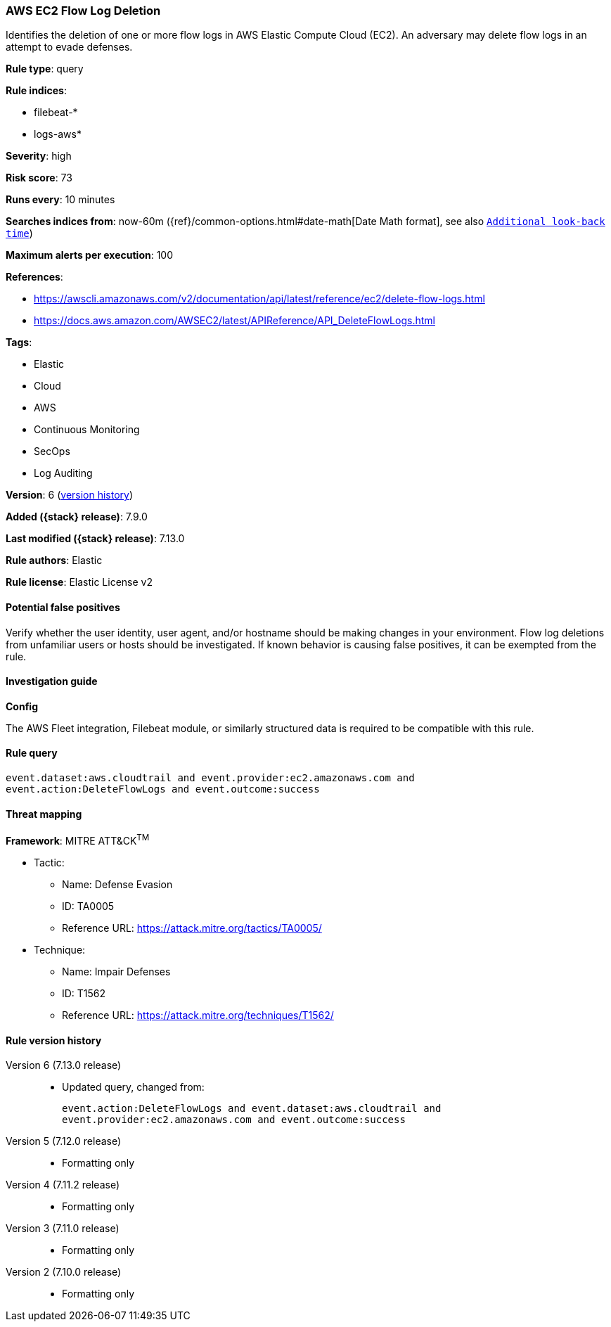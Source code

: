 [[aws-ec2-flow-log-deletion]]
=== AWS EC2 Flow Log Deletion

Identifies the deletion of one or more flow logs in AWS Elastic Compute Cloud (EC2). An adversary may delete flow logs in an attempt to evade defenses.

*Rule type*: query

*Rule indices*:

* filebeat-*
* logs-aws*

*Severity*: high

*Risk score*: 73

*Runs every*: 10 minutes

*Searches indices from*: now-60m ({ref}/common-options.html#date-math[Date Math format], see also <<rule-schedule, `Additional look-back time`>>)

*Maximum alerts per execution*: 100

*References*:

* https://awscli.amazonaws.com/v2/documentation/api/latest/reference/ec2/delete-flow-logs.html
* https://docs.aws.amazon.com/AWSEC2/latest/APIReference/API_DeleteFlowLogs.html

*Tags*:

* Elastic
* Cloud
* AWS
* Continuous Monitoring
* SecOps
* Log Auditing

*Version*: 6 (<<aws-ec2-flow-log-deletion-history, version history>>)

*Added ({stack} release)*: 7.9.0

*Last modified ({stack} release)*: 7.13.0

*Rule authors*: Elastic

*Rule license*: Elastic License v2

==== Potential false positives

Verify whether the user identity, user agent, and/or hostname should be making changes in your environment. Flow log deletions from unfamiliar users or hosts should be investigated. If known behavior is causing false positives, it can be exempted from the rule.

==== Investigation guide

*Config*

The AWS Fleet integration, Filebeat module, or similarly structured data is required to be compatible with this rule.

==== Rule query


[source,js]
----------------------------------
event.dataset:aws.cloudtrail and event.provider:ec2.amazonaws.com and
event.action:DeleteFlowLogs and event.outcome:success
----------------------------------

==== Threat mapping

*Framework*: MITRE ATT&CK^TM^

* Tactic:
** Name: Defense Evasion
** ID: TA0005
** Reference URL: https://attack.mitre.org/tactics/TA0005/
* Technique:
** Name: Impair Defenses
** ID: T1562
** Reference URL: https://attack.mitre.org/techniques/T1562/

[[aws-ec2-flow-log-deletion-history]]
==== Rule version history

Version 6 (7.13.0 release)::
* Updated query, changed from:
+
[source, js]
----------------------------------
event.action:DeleteFlowLogs and event.dataset:aws.cloudtrail and
event.provider:ec2.amazonaws.com and event.outcome:success
----------------------------------

Version 5 (7.12.0 release)::
* Formatting only

Version 4 (7.11.2 release)::
* Formatting only

Version 3 (7.11.0 release)::
* Formatting only

Version 2 (7.10.0 release)::
* Formatting only


